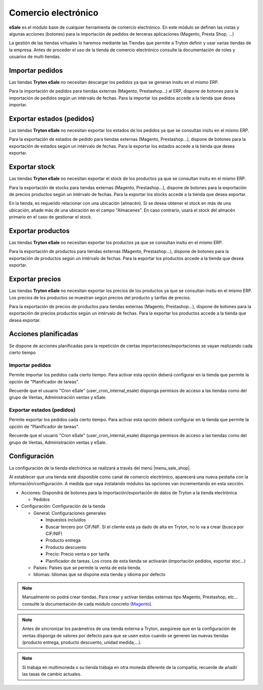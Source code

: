 ====================
Comercio electrónico
====================

**eSale** es el módulo base de cualquier herramienta de comercio electrónico.
En este módulo se definen las vistas y algunas acciones (botones) para la
importación de pedidos de terceras aplicaciones (Magento, Presta Shop, ...)

La gestión de las tiendas virtuales lo haremos mediante las Tiendas que permite a Tryton
definir y usar varias tiendas de la empresa. Antes de proceder el uso de la tienda 
de comercio electrónico consulte la documentación de roles y usuarios de multi tiendas.

.. inheritref:: esale/esale:section:pedidos

Importar pedidos
----------------

Las tiendas **Tryton eSale** no necesitan descargar los pedidos ya
que se generan insitu en el mismo ERP.

Para la importación de pedidos para tiendas externas (Magento, Prestashop...) al ERP,
dispone de botones para la importación de pedidos según un intérvalo de fechas.
Para la importar los pedidos accede a la tienda que desea importar.

.. inheritref:: esale/esale:section:estados

Exportar estados (pedidos)
--------------------------

Las tiendas **Tryton eSale** no necesitan exportar los estados de los pedidos ya
que se consultan insitu en el mismo ERP.

Para la exportación de estados de pedido para tiendas externas (Magento, Prestashop...),
dispone de botones para la exportación de estados según un intérvalo de fechas.
Para la exportar los estados accede a la tienda que desea exportar.

.. inheritref:: esale/esale:section:stock

Exportar stock
--------------

Las tiendas **Tryton eSale** no necesitan exportar el stock de los productos ya
que se consultan insitu en el mismo ERP.

Para la exportación de stocks para tiendas externas (Magento, Prestashop...),
dispone de botones para la exportación de precios productos según un intérvalo de fechas.
Para la exportar los stocks accede a la tienda que desea exportar.

En la tienda, es requerido relacionar con una ubicación (almacén). Si se desea obtener
el stock en más de una ubicación, añade más de una ubicación en el campo "Almacenes".
En caso contrario, usará el stock del almacén primario en el caso de gestionar
el stock.

.. inheritref:: esale/esale:section:productos

Exportar productos
------------------

Las tiendas **Tryton eSale** no necesitan exportar los productos ya que se consultan insitu 
en el mismo ERP.

Para la exportación de productos para tiendas externas (Magento, Prestashop...),
dispone de botones para la exportación de productos según un intérvalo de fechas.
Para la exportar los productos accede a la tienda que desea exportar.

.. inheritref:: esale/esale:section:precios

Exportar precios
----------------

Las tiendas **Tryton eSale** no necesitan exportar los precios de los productos ya
que se consultan insitu en el mismo ERP. Los precios de los productos se muestran según
precios del producto y tarifas de precios.

Para la exportación de precios de productos para tiendas externas (Magento, Prestashop...),
dispone de botones para la exportación de precios productos según un intérvalo de fechas.
Para la exportar los productos accede a la tienda que desea exportar.

.. inheritref:: esale/esale:section:acciones_planificadas

Acciones planificadas
---------------------

Se dispone de acciones planificadas para la repetición de ciertas
importaciones/exportaciones se vayan realizando cada cierto tiempo

----------------
Importar pedidos
----------------

Permite importar los pedidos cada cierto tiempo. Para activar esta opción
deberá configurar en la tienda que permite la opción de "Planificador de tareas".

Recuerde que el usuario "Cron eSale" (user_cron_internal_esale) disponga permisos
de acceso a las tiendas como del grupo de Ventas, Administración ventas y eSale.

--------------------------
Exportar estados (pedidos)
--------------------------

Permite exportar los pedidos cada cierto tiempo. Para activar esta opción
deberá configurar en la tienda que permite la opción de "Planificador de tareas".

Recuerde que el usuario "Cron eSale" (user_cron_internal_esale) disponga permisos
de acceso a las tiendas como del grupo de Ventas, Administración ventas y eSale.

.. inheritref:: esale/esale:section:configuracion

Configuración
-------------

La configuración de la tienda electrónica se realizará a través del menú 
|menu_sale_shop|.

.. |menu_sale_shop| tryref:: sale_shop.menu_sale_shop/complete_name

Al establecer que una tienda esté disponible como canal de comercio
electrónico, aparecerá una nueva pestaña con la información/configuración. A
medida que vaya instalando módulos las opciones van incrementando en esta
sección.

* Acciones: Dispondrá de botones para la importación/exportación de datos
  de Tryton a la tienda electrónica

  * Pedidos
  
* Configuración: Configuración de la tienda

  * General: Configuraciones generales
  
    * Impuestos incluidos
    * Buscar tercero por CIF/NIF. Si el cliente está ya dado de alta en Tryton,
      no lo va a crear (busca por CIF/NIF)
    * Producto entrega
    * Producto descuento
    * Precio: Precio venta o por tarifa
    * Planificador de tareas. Los crons de esta tienda se activarán (importación
      pedidos, exportar stoc...)

  * Países: Países que se permite la venta de esta tienda.
  * Idiomas: Idiomas que se dispone esta tienda y idioma por defecto

.. note:: Manualmente no podrá crear tiendas. Para crear y activar tiendas externas 
          tipo Magento, Prestashop, etc... consulte la documentación de cada módulo
          concreto (`Magento <../magento/index.html>`_).

.. note:: Antes de sincronizar los parámetros de una tienda externa a Tryton,
          asegúrese que en la configuración de ventas disponga de valores por
          defecto para que se usen estos cuando se generen las nuevas tiendas
          (producto entrega, producto descuento, unidad medida,...).

.. note:: Si trabaja en multimoneda o su tienda trabaja en otra moneda diferente
          de la compañía, recuerde de añadir las tasas de cambio actuales.
